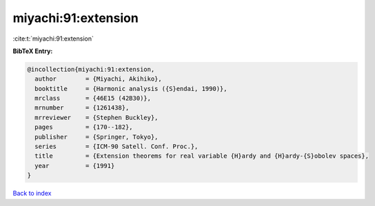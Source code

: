 miyachi:91:extension
====================

:cite:t:`miyachi:91:extension`

**BibTeX Entry:**

.. code-block:: bibtex

   @incollection{miyachi:91:extension,
     author        = {Miyachi, Akihiko},
     booktitle     = {Harmonic analysis ({S}endai, 1990)},
     mrclass       = {46E15 (42B30)},
     mrnumber      = {1261438},
     mrreviewer    = {Stephen Buckley},
     pages         = {170--182},
     publisher     = {Springer, Tokyo},
     series        = {ICM-90 Satell. Conf. Proc.},
     title         = {Extension theorems for real variable {H}ardy and {H}ardy-{S}obolev spaces},
     year          = {1991}
   }

`Back to index <../By-Cite-Keys.rst>`_
